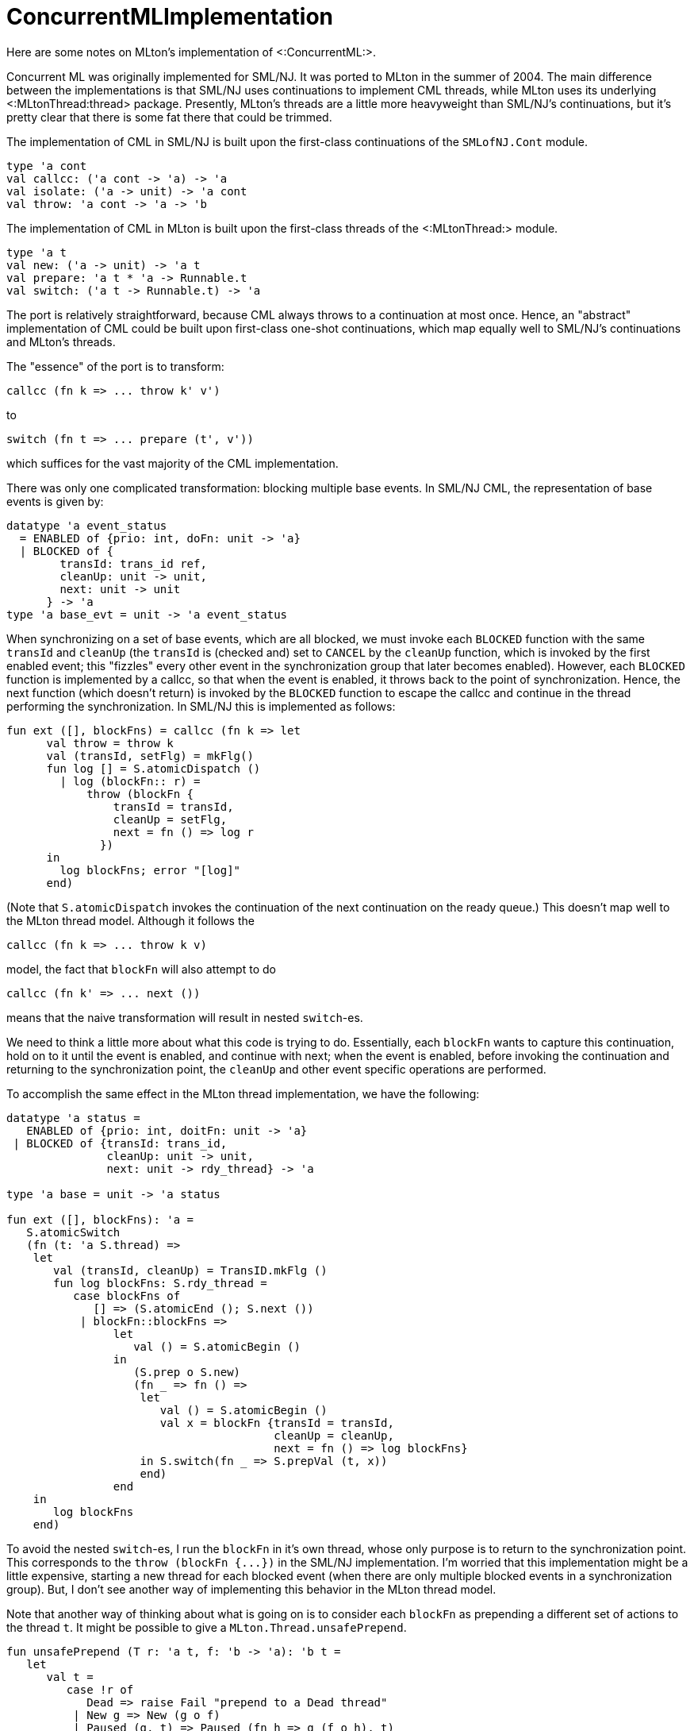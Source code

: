 ConcurrentMLImplementation
==========================

Here are some notes on MLton's implementation of <:ConcurrentML:>.

Concurrent ML was originally implemented for SML/NJ.  It was ported to
MLton in the summer of 2004.  The main difference between the
implementations is that SML/NJ uses continuations to implement CML
threads, while MLton uses its underlying <:MLtonThread:thread>
package.  Presently, MLton's threads are a little more heavyweight
than SML/NJ's continuations, but it's pretty clear that there is some
fat there that could be trimmed.

The implementation of CML in SML/NJ is built upon the first-class
continuations of the `SMLofNJ.Cont` module.
[source,sml]
----
type 'a cont
val callcc: ('a cont -> 'a) -> 'a
val isolate: ('a -> unit) -> 'a cont
val throw: 'a cont -> 'a -> 'b
----

The implementation of CML in MLton is built upon the first-class
threads of the <:MLtonThread:> module.
[source,sml]
----
type 'a t
val new: ('a -> unit) -> 'a t
val prepare: 'a t * 'a -> Runnable.t
val switch: ('a t -> Runnable.t) -> 'a
----

The port is relatively straightforward, because CML always throws to a
continuation at most once.  Hence, an "abstract" implementation of
CML could be built upon first-class one-shot continuations, which map
equally well to SML/NJ's continuations and MLton's threads.

The "essence" of the port is to transform:
----
callcc (fn k => ... throw k' v')
----
{empty}to
----
switch (fn t => ... prepare (t', v'))
----
which suffices for the vast majority of the CML implementation.

There was only one complicated transformation: blocking multiple base
events.  In SML/NJ CML, the representation of base events is given by:
[source,sml]
----
datatype 'a event_status
  = ENABLED of {prio: int, doFn: unit -> 'a}
  | BLOCKED of {
        transId: trans_id ref,
        cleanUp: unit -> unit,
        next: unit -> unit
      } -> 'a
type 'a base_evt = unit -> 'a event_status
----

When synchronizing on a set of base events, which are all blocked, we
must invoke each `BLOCKED` function with the same `transId` and
`cleanUp` (the `transId` is (checked and) set to `CANCEL` by the
`cleanUp` function, which is invoked by the first enabled event; this
"fizzles" every other event in the synchronization group that later
becomes enabled).  However, each `BLOCKED` function is implemented by
a callcc, so that when the event is enabled, it throws back to the
point of synchronization.  Hence, the next function (which doesn't
return) is invoked by the `BLOCKED` function to escape the callcc and
continue in the thread performing the synchronization.  In SML/NJ this
is implemented as follows:
[source,sml]
----
fun ext ([], blockFns) = callcc (fn k => let
      val throw = throw k
      val (transId, setFlg) = mkFlg()
      fun log [] = S.atomicDispatch ()
        | log (blockFn:: r) =
            throw (blockFn {
                transId = transId,
                cleanUp = setFlg,
                next = fn () => log r
              })
      in
        log blockFns; error "[log]"
      end)
----
(Note that `S.atomicDispatch` invokes the continuation of the next
continuation on the ready queue.)  This doesn't map well to the MLton
thread model.  Although it follows the
----
callcc (fn k => ... throw k v)
----
model, the fact that `blockFn` will also attempt to do
----
callcc (fn k' => ... next ())
----
means that the naive transformation will result in nested `switch`-es.

We need to think a little more about what this code is trying to do.
Essentially, each `blockFn` wants to capture this continuation, hold
on to it until the event is enabled, and continue with next; when the
event is enabled, before invoking the continuation and returning to
the synchronization point, the `cleanUp` and other event specific
operations are performed.

To accomplish the same effect in the MLton thread implementation, we
have the following:
[source,sml]
----
datatype 'a status =
   ENABLED of {prio: int, doitFn: unit -> 'a}
 | BLOCKED of {transId: trans_id,
               cleanUp: unit -> unit,
               next: unit -> rdy_thread} -> 'a

type 'a base = unit -> 'a status

fun ext ([], blockFns): 'a =
   S.atomicSwitch
   (fn (t: 'a S.thread) =>
    let
       val (transId, cleanUp) = TransID.mkFlg ()
       fun log blockFns: S.rdy_thread =
          case blockFns of
             [] => (S.atomicEnd (); S.next ())
           | blockFn::blockFns =>
                let
                   val () = S.atomicBegin ()
                in
                   (S.prep o S.new)
                   (fn _ => fn () =>
                    let
                       val () = S.atomicBegin ()
                       val x = blockFn {transId = transId,
                                        cleanUp = cleanUp,
                                        next = fn () => log blockFns}
                    in S.switch(fn _ => S.prepVal (t, x))
                    end)
                end
    in
       log blockFns
    end)
----

To avoid the nested `switch`-es, I run the `blockFn` in it's own
thread, whose only purpose is to return to the synchronization point.
This corresponds to the `throw (blockFn {...})` in the SML/NJ
implementation.  I'm worried that this implementation might be a
little expensive, starting a new thread for each blocked event (when
there are only multiple blocked events in a synchronization group).
But, I don't see another way of implementing this behavior in the
MLton thread model.

Note that another way of thinking about what is going on is to
consider each `blockFn` as prepending a different set of actions to
the thread `t`.  It might be possible to give a
`MLton.Thread.unsafePrepend`.
[source,sml]
----
fun unsafePrepend (T r: 'a t, f: 'b -> 'a): 'b t =
   let
      val t =
         case !r of
            Dead => raise Fail "prepend to a Dead thread"
          | New g => New (g o f)
          | Paused (g, t) => Paused (fn h => g (f o h), t)
   in (* r := Dead; *)
      T (ref t)
   end
----
I have commented out the `r := Dead`, which would allow multiple
prepends to the same thread (i.e., not destroying the original thread
in the process).  Of course, only one of the threads could be run: if
the original thread were in the `Paused` state, then multiple threads
would share the underlying runtime/primitive thread.  Now, this
matches the "one-shot" nature of CML continuations/threads, but I'm
not comfortable with extending `MLton.Thread` with such an unsafe
operation.

Other than this complication with blocking multiple base events, the
port was quite routine.  (As a very pleasant surprise, the CML
implementation in SML/NJ doesn't use any SML/NJ-isms.)  There is a
slight difference in the way in which critical sections are handled in
SML/NJ and MLton; since `MLton.Thread.switch` _always_ leaves a
critical section, it is sometimes necessary to add additional
`atomicBegin`-s/`atomicEnd`-s to ensure that we remain in a critical
section after a thread switch.

While looking at virtually every file in the core CML implementation,
I took the liberty of simplifying things where it seemed possible; in
terms of style, the implementation is about half-way between Reppy's
original and MLton's.

Some changes of note:

* `util/` contains all pertinent data-structures: (functional and
imperative) queues, (functional) priority queues.  Hence, it should be
easier to switch in more efficient or real-time implementations.

* `core-cml/scheduler.sml`: in both implementations, this is where
most of the interesting action takes place.  I've made the connection
between `MLton.Thread.t`-s and `ThreadId.thread_id`-s more abstract
than it is in the SML/NJ implementation, and encapsulated all of the
`MLton.Thread` operations in this module.

* eliminated all of the "by hand" inlining


== Future Extensions ==

The CML documentation says the following:
____

----
CML.joinEvt: thread_id -> unit event
----

* `joinEvt tid`
+
creates an event value for synchronizing on the termination of the
thread with the ID tid.  There are three ways that a thread may
terminate: the function that was passed to spawn (or spawnc) may
return; it may call the exit function, or it may have an uncaught
exception.  Note that `joinEvt` does not distinguish between these
cases; it also does not become enabled if the named thread deadlocks
(even if it is garbage collected).
____

I believe that the `MLton.Finalizable` might be able to relax that
last restriction.  Upon the creation of a `'a Scheduler.thread`, we
could attach a finalizer to the underlying `'a MLton.Thread.t` that
enables the `joinEvt` (in the associated `ThreadID.thread_id`) when
the `'a MLton.Thread.t` becomes unreachable.

I don't know why CML doesn't have
----
CML.kill: thread_id -> unit
----
which has a fairly simple implementation -- setting a kill flag in the
`thread_id` and adjusting the scheduler to discard any killed threads
that it takes off the ready queue.  The fairness of the scheduler
ensures that a killed thread will eventually be discarded.  The
semantics are little murky for blocked threads that are killed,
though.  For example, consider a thread blocked on `SyncVar.mTake mv`
and a thread blocked on `SyncVar.mGet mv`.  If the first thread is
killed while blocked, and a third thread does `SyncVar.mPut (mv, x)`,
then we might expect that we'll enable the second thread, and never
the first.  But, when only the ready queue is able to discard killed
threads, then the `SyncVar.mPut` could enable the first thread
(putting it on the ready queue, from which it will be discarded) and
leave the second thread blocked.  We could solve this by adjusting the
`TransID.trans_id types` and the "cleaner" functions to look for both
canceled transactions and transactions on killed threads.

John Reppy says that <!Cite(MarlowEtAl01)> and <!Cite(FlattFindler04)>
explain why `CML.kill` would be a bad idea.

Between `CML.timeOutEvt` and `CML.kill`, one could give an efficient
solution to the recent `comp.lang.ml` post about terminating a
function that doesn't complete in a given time.
[source,sml]
----
  fun timeOut (f: unit -> 'a, t: Time.time): 'a option =
    let
       val iv = SyncVar.iVar ()
       val tid = CML.spawn (fn () => SyncVar.iPut (iv, f ()))
    in
       CML.select
       [CML.wrap (CML.timeOutEvt t, fn () => (CML.kill tid; NONE)),
        CML.wrap (SyncVar.iGetEvt iv, fn x => SOME x)]
    end
----


== Space Safety ==

There are some CML related posts on the MLton mailing list:

* http://www.mlton.org/pipermail/mlton/2004-May/

that discuss concerns that SML/NJ's implementation is not space
efficient, because multi-shot continuations can be held indefinitely
on event queues.  MLton is better off because of the one-shot nature
-- when an event enables a thread, all other copies of the thread
waiting in other event queues get turned into dead threads (of zero
size).
